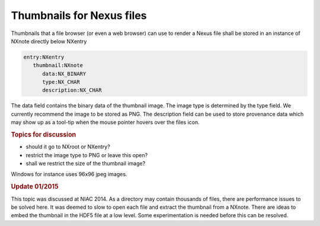 ==========================
Thumbnails for Nexus files
==========================


Thumbnails that a file browser (or even a web browser) can use to
render a Nexus file shall be stored in an instance of NXnote
directly below NXentry

.. code-block:: text

         entry:NXentry
            thumbnail:NXnote
               data:NX_BINARY
               type:NX_CHAR
               description:NX_CHAR


The data field contains the binary data of the thumbnail image. The
image type is determined by the type field. We currently recommend
the image to be stored as PNG. The description field can be used
to store provenance data which may show up as a tool-tip when the
mouse pointer hovers over the files icon.

.. rubric:: Topics for discussion
 :name: topics-for-discussion

-  should it go to NXroot or NXentry?
-  restrict the image type to PNG or leave this open?
-  shall we restrict the size of the thumbnail image?

Windows for instance uses 96x96 jpeg images.

.. rubric:: Update 01/2015
 :name: update-012015

This topic was discussed at NIAC 2014. As a directory may contain
thousands of files, there are performance issues to be solved
here. It was deemed to slow to open each file and extract the
thumbnail from a NXnote. There are ideas to embed the thumbnail in
the HDF5 file at a low level. Some experimentation is needed
before this can be resolved.

